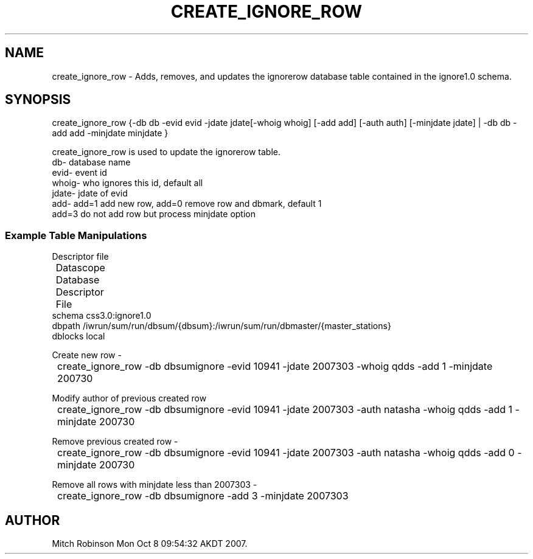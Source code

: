 .TH CREATE_IGNORE_ROW 1 "$Date: 2007-10-31 21:27:16 $"
.SH NAME
create_ignore_row \- Adds, removes, and updates the ignorerow database table contained in the ignore1.0 schema. 
    
.SH SYNOPSIS
create_ignore_row {-db db -evid evid -jdate jdate[-whoig whoig] [-add add] [-auth auth] [-minjdate jdate] | -db db -add add -minjdate minjdate } 
.LP
.LP
create_ignore_row is used to update the ignorerow table.  
.nf
db- database name 
evid- event id 
whoig- who ignores this id, default all 
jdate- jdate of evid 
add- add=1 add new row, add=0 remove row and dbmark, default 1 
     add=3 do not add row but process minjdate option 
.fi
.ft CW
.RS .2i
.RE
.ft R
.nf
.fi
.SS "Example Table Manipulations"
.nf
Descriptor file
	Datascope Database Descriptor File
        schema css3.0:ignore1.0
        dbpath /iwrun/sum/run/dbsum/{dbsum}:/iwrun/sum/run/dbmaster/{master_stations}
        dblocks local

Create new row -
	create_ignore_row -db dbsumignore -evid 10941 -jdate 2007303 -whoig qdds -add 1 -minjdate 200730

Modify author of previous created row
	create_ignore_row -db dbsumignore -evid 10941 -jdate 2007303 -auth natasha -whoig qdds -add 1 -minjdate 200730

Remove previous created row -
	create_ignore_row -db dbsumignore -evid 10941 -jdate 2007303 -auth natasha -whoig qdds -add 0 -minjdate 200730

Remove all rows with minjdate less than 2007303 -
	create_ignore_row -db dbsumignore -add 3 -minjdate 2007303

.fi

.SH AUTHOR
Mitch Robinson Mon Oct  8 09:54:32 AKDT 2007.
